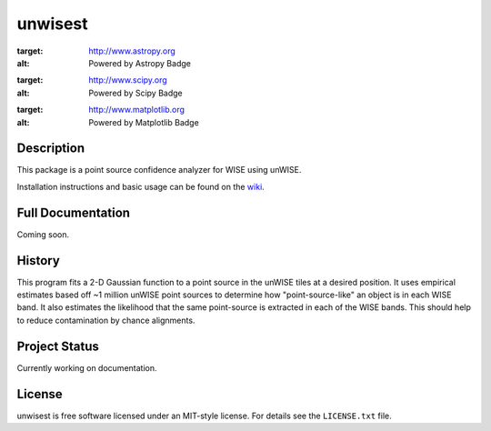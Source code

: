 ====
unwisest
====

.. image:: http://img.shields.io/badge/powered%20by-AstroPy-orange.svg?style=flat
:target: http://www.astropy.org
:alt: Powered by Astropy Badge

.. image:: http://img.shields.io/badge/powered%20by-SciPy-orange.svg?style=flat
:target: http://www.scipy.org
:alt: Powered by Scipy Badge

.. image:: http://img.shields.io/badge/powered%20by-matplotlib-orange.svg?style=flat
:target: http://www.matplotlib.org
:alt: Powered by Matplotlib Badge


Description
-----------

This package is a point source confidence analyzer for WISE using unWISE.

Installation instructions and basic usage can be found on the `wiki <https://github.com/ctheissen/unwisest/wiki/>`_.


Full Documentation
------------------

Coming soon.


History
-------

This program fits a 2-D Gaussian function to a point source in the unWISE
tiles at a desired position. It uses empirical estimates based off ~1 million
unWISE point sources to determine how "point-source-like" an object is in each
WISE band. It also estimates the likelihood that the same point-source is
extracted in each of the WISE bands. This should help to reduce contamination
by chance alignments.


Project Status
--------------

Currently working on documentation.


License
-------

unwisest is free software licensed under an MIT-style license. For details see
the ``LICENSE.txt`` file.
